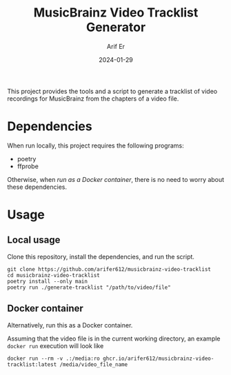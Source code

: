 #+TITLE: MusicBrainz Video Tracklist Generator
#+AUTHOR: Arif Er
#+DATE: 2024-01-29

[[LICENSE][https://img.shields.io/badge/license-GPL_3-green.svg]]
[[https://develop.spacemacs.org][https://cdn.rawgit.com/syl20bnr/spacemacs/442d025779da2f62fc86c2082703697714db6514/assets/spacemacs-badge.svg]]
[[https://codecov.io/gh/arifer612/musicbrainz-video-tracklist][https://codecov.io/gh/arifer612/musicbrainz-video-tracklist/graph/badge.svg]]

This project provides the tools and a script to generate a tracklist of video
recordings for MusicBrainz from the chapters of a video file.

* Dependencies

When run locally, this project requires the following programs:
- poetry
- ffprobe

Otherwise, when [[* Docker container][run as a Docker container]], there is no need to worry about these
dependencies.

* Usage

** Local usage

Clone this repository, install the dependencies, and run the script.
#+BEGIN_SRC shell
  git clone https://github.com/arifer612/musicbrainz-video-tracklist
  cd musicbrainz-video-tracklist
  poetry install --only main
  poetry run ./generate-tracklist "/path/to/video/file"
#+END_SRC

** Docker container

Alternatively, run this as a Docker container.

Assuming that the video file is in the current working directory, an example
=docker run= execution will look like
#+BEGIN_SRC shell
  docker run --rm -v .:/media:ro ghcr.io/arifer612/musicbrainz-video-tracklist:latest /media/video_file_name
#+END_SRC
